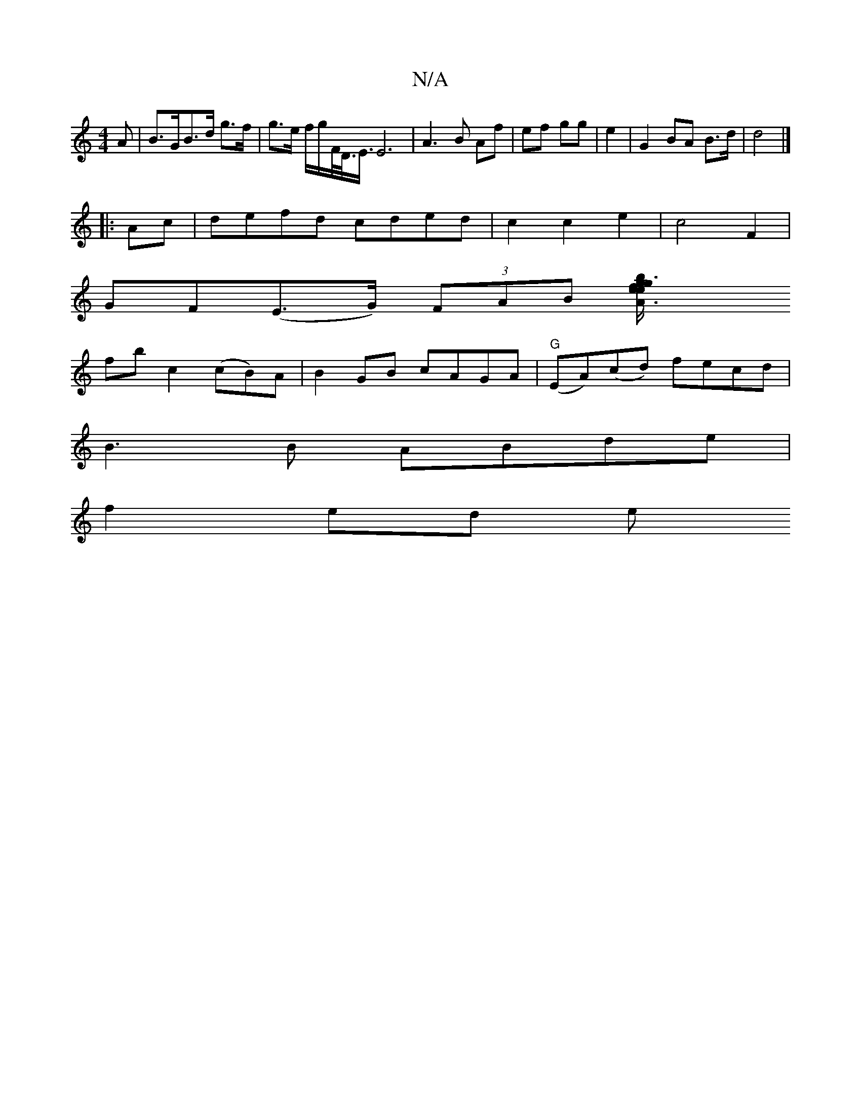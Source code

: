 X:1
T:N/A
M:4/4
R:N/A
K:Cmajor
A|B>GB>d g>f | g>e f/g/F/<D/<E/ E6|A3B Af-|ef gg| e2|G2 BA B>d | d4 |]
|:Ac|defd cded|c2c2e2|c4F2|
GF(E>G) (3FAB [A3e2g3fe|[1"bm/g/B/}f>E eg |
fb c2 (cB)A|B2GB cAGA|"G"(EA)(cd) fecd|
B3B ABde|
f2ed e^